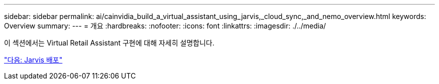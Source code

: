 ---
sidebar: sidebar 
permalink: ai/cainvidia_build_a_virtual_assistant_using_jarvis,_cloud_sync,_and_nemo_overview.html 
keywords: Overview 
summary:  
---
= 개요
:hardbreaks:
:nofooter: 
:icons: font
:linkattrs: 
:imagesdir: ./../media/


[role="lead"]
이 섹션에서는 Virtual Retail Assistant 구현에 대해 자세히 설명합니다.

link:cainvidia_jarvis_deployment.html["다음: Jarvis 배포"]
